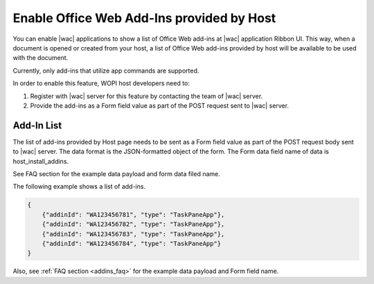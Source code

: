 
..  _HostInstallAddIns:

Enable Office Web Add-Ins provided by Host
======================================================

..  default-domain:: js


You can enable |wac| applications to show a list of Office Web add-ins at |wac| application Ribbon UI. This way,
when a document is opened or created from your host, a list of Office Web add-ins provided by host will be available
to be used with the document.

Currently, only add-ins that utilize app commands are supported.

In order to enable this feature, WOPI host developers need to:

1. Register with |wac| server for this feature by contacting the team of |wac| server.
2. Provide the add-ins as a Form field value as part of the POST request sent to |wac| server.

Add-In List
-----------

The list of add-ins provided by Host page needs to be sent as a Form field value as part of the POST request body sent
to |wac| server. The data format is the JSON-formatted object of the form. The Form data field name of data is host_install_addins.

See FAQ section for the example data payload and form data filed name.


The following example shows a list of add-ins.

..  code-block:: JSON

    {
        {"addinId": "WA123456781", "type": "TaskPaneApp"},
        {"addinId": "WA123456782", "type": "TaskPaneApp"},
        {"addinId": "WA123456783", "type": "TaskPaneApp"},
        {"addinId": "WA123456784", "type": "TaskPaneApp"}
    }

Also, see :ref:`FAQ section <addins_faq>` for the example data payload and Form field name.
